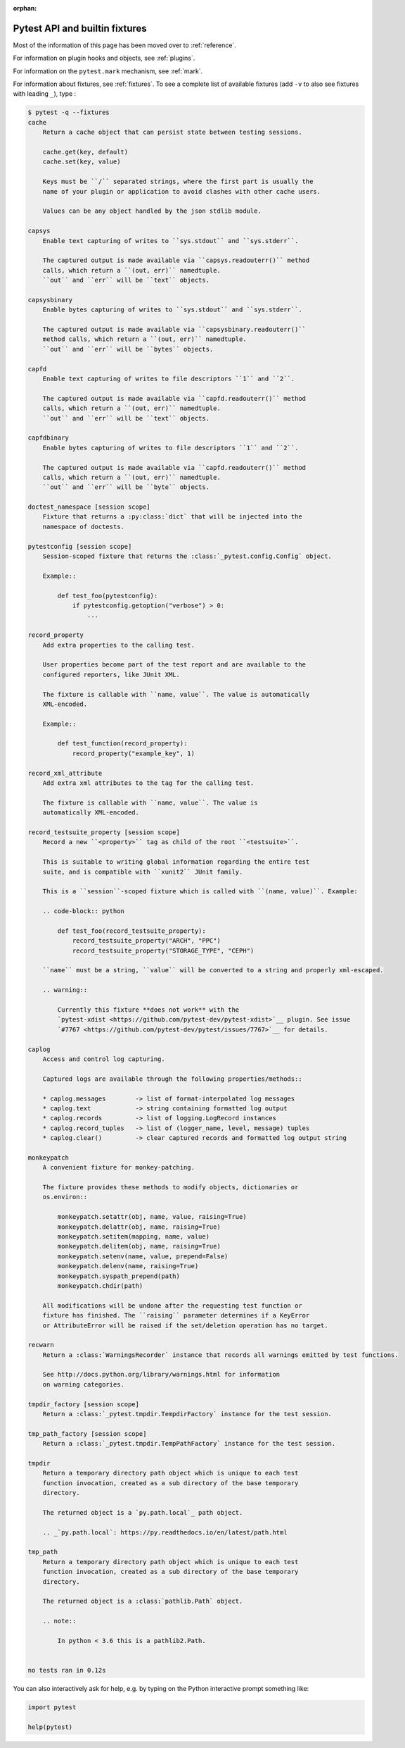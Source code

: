 :orphan:

.. _`pytest helpers`:

Pytest API and builtin fixtures
================================================


Most of the information of this page has been moved over to :ref:`reference`.

For information on plugin hooks and objects, see :ref:`plugins`.

For information on the ``pytest.mark`` mechanism, see :ref:`mark`.

For information about fixtures, see :ref:`fixtures`. To see a complete list of available fixtures (add ``-v`` to also see fixtures with leading ``_``), type :

.. code-block:: pytest

    $ pytest -q --fixtures
    cache
        Return a cache object that can persist state between testing sessions.

        cache.get(key, default)
        cache.set(key, value)

        Keys must be ``/`` separated strings, where the first part is usually the
        name of your plugin or application to avoid clashes with other cache users.

        Values can be any object handled by the json stdlib module.

    capsys
        Enable text capturing of writes to ``sys.stdout`` and ``sys.stderr``.

        The captured output is made available via ``capsys.readouterr()`` method
        calls, which return a ``(out, err)`` namedtuple.
        ``out`` and ``err`` will be ``text`` objects.

    capsysbinary
        Enable bytes capturing of writes to ``sys.stdout`` and ``sys.stderr``.

        The captured output is made available via ``capsysbinary.readouterr()``
        method calls, which return a ``(out, err)`` namedtuple.
        ``out`` and ``err`` will be ``bytes`` objects.

    capfd
        Enable text capturing of writes to file descriptors ``1`` and ``2``.

        The captured output is made available via ``capfd.readouterr()`` method
        calls, which return a ``(out, err)`` namedtuple.
        ``out`` and ``err`` will be ``text`` objects.

    capfdbinary
        Enable bytes capturing of writes to file descriptors ``1`` and ``2``.

        The captured output is made available via ``capfd.readouterr()`` method
        calls, which return a ``(out, err)`` namedtuple.
        ``out`` and ``err`` will be ``byte`` objects.

    doctest_namespace [session scope]
        Fixture that returns a :py:class:`dict` that will be injected into the
        namespace of doctests.

    pytestconfig [session scope]
        Session-scoped fixture that returns the :class:`_pytest.config.Config` object.

        Example::

            def test_foo(pytestconfig):
                if pytestconfig.getoption("verbose") > 0:
                    ...

    record_property
        Add extra properties to the calling test.

        User properties become part of the test report and are available to the
        configured reporters, like JUnit XML.

        The fixture is callable with ``name, value``. The value is automatically
        XML-encoded.

        Example::

            def test_function(record_property):
                record_property("example_key", 1)

    record_xml_attribute
        Add extra xml attributes to the tag for the calling test.

        The fixture is callable with ``name, value``. The value is
        automatically XML-encoded.

    record_testsuite_property [session scope]
        Record a new ``<property>`` tag as child of the root ``<testsuite>``.

        This is suitable to writing global information regarding the entire test
        suite, and is compatible with ``xunit2`` JUnit family.

        This is a ``session``-scoped fixture which is called with ``(name, value)``. Example:

        .. code-block:: python

            def test_foo(record_testsuite_property):
                record_testsuite_property("ARCH", "PPC")
                record_testsuite_property("STORAGE_TYPE", "CEPH")

        ``name`` must be a string, ``value`` will be converted to a string and properly xml-escaped.

        .. warning::

            Currently this fixture **does not work** with the
            `pytest-xdist <https://github.com/pytest-dev/pytest-xdist>`__ plugin. See issue
            `#7767 <https://github.com/pytest-dev/pytest/issues/7767>`__ for details.

    caplog
        Access and control log capturing.

        Captured logs are available through the following properties/methods::

        * caplog.messages        -> list of format-interpolated log messages
        * caplog.text            -> string containing formatted log output
        * caplog.records         -> list of logging.LogRecord instances
        * caplog.record_tuples   -> list of (logger_name, level, message) tuples
        * caplog.clear()         -> clear captured records and formatted log output string

    monkeypatch
        A convenient fixture for monkey-patching.

        The fixture provides these methods to modify objects, dictionaries or
        os.environ::

            monkeypatch.setattr(obj, name, value, raising=True)
            monkeypatch.delattr(obj, name, raising=True)
            monkeypatch.setitem(mapping, name, value)
            monkeypatch.delitem(obj, name, raising=True)
            monkeypatch.setenv(name, value, prepend=False)
            monkeypatch.delenv(name, raising=True)
            monkeypatch.syspath_prepend(path)
            monkeypatch.chdir(path)

        All modifications will be undone after the requesting test function or
        fixture has finished. The ``raising`` parameter determines if a KeyError
        or AttributeError will be raised if the set/deletion operation has no target.

    recwarn
        Return a :class:`WarningsRecorder` instance that records all warnings emitted by test functions.

        See http://docs.python.org/library/warnings.html for information
        on warning categories.

    tmpdir_factory [session scope]
        Return a :class:`_pytest.tmpdir.TempdirFactory` instance for the test session.

    tmp_path_factory [session scope]
        Return a :class:`_pytest.tmpdir.TempPathFactory` instance for the test session.

    tmpdir
        Return a temporary directory path object which is unique to each test
        function invocation, created as a sub directory of the base temporary
        directory.

        The returned object is a `py.path.local`_ path object.

        .. _`py.path.local`: https://py.readthedocs.io/en/latest/path.html

    tmp_path
        Return a temporary directory path object which is unique to each test
        function invocation, created as a sub directory of the base temporary
        directory.

        The returned object is a :class:`pathlib.Path` object.

        .. note::

            In python < 3.6 this is a pathlib2.Path.


    no tests ran in 0.12s

You can also interactively ask for help, e.g. by typing on the Python interactive prompt something like:

.. code-block:: python

    import pytest

    help(pytest)
